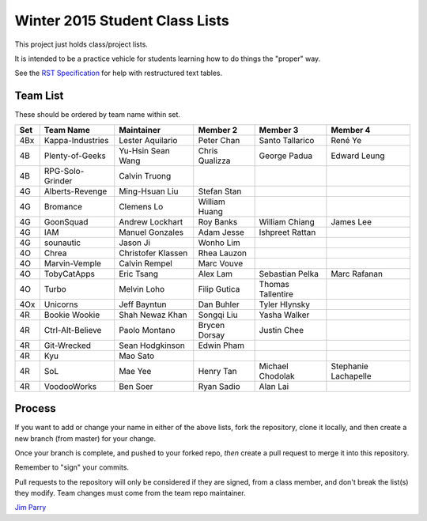 ###############################
Winter 2015 Student Class Lists
###############################

This project just holds class/project lists.

It is intended to be a practice vehicle for students learning how to do
things the "proper" way.

See the `RST Specification
<http://docutils.sourceforge.net/docs/ref/rst/restructuredtext.html#simple-tables>`_
for help with restructured text tables.

*********
Team List
*********

These should be ordered by team name within set.



===  ================  ==================  ==============  ==================  ============
Set  Team Name         Maintainer          Member 2        Member 3            Member 4
===  ================  ==================  ==============  ==================  ============
4Bx  Kappa-Industries  Lester Aquilario    Peter Chan      Santo Tallarico     René Ye
4B   Plenty-of-Geeks   Yu-Hsin Sean Wang   Chris Qualizza  George Padua        Edward Leung
4B   RPG-Solo-Grinder  Calvin Truong    
4G   Alberts-Revenge   Ming-Hsuan Liu      Stefan Stan
4G   Bromance          Clemens Lo          William Huang                     
4G   GoonSquad         Andrew Lockhart     Roy Banks       William Chiang      James Lee
4G   IAM               Manuel Gonzales     Adam Jesse      Ishpreet Rattan
4G   sounautic         Jason Ji            Wonho Lim
4O   Chrea             Christofer Klassen  Rhea Lauzon    
4O   Marvin-Vemple     Calvin Rempel       Marc Vouve     
4O   TobyCatApps       Eric Tsang          Alex Lam        Sebastian Pelka     Marc Rafanan
4O   Turbo             Melvin Loho         Filip Gutica    Thomas Tallentire
4Ox  Unicorns          Jeff Bayntun        Dan Buhler      Tyler Hlynsky
4R   Bookie Wookie     Shah Newaz Khan     Songqi Liu      Yasha Walker
4R   Ctrl-Alt-Believe  Paolo Montano       Brycen Dorsay   Justin Chee
4R   Git-Wrecked       Sean Hodgkinson     Edwin Pham
4R   Kyu               Mao Sato
4R   SoL               Mae Yee             Henry Tan       Michael Chodolak    Stephanie Lachapelle
4R   VoodooWorks       Ben Soer            Ryan Sadio      Alan Lai
===  ================  ==================  ==============  ==================  ============


*******
Process
*******

If you want to add or change your name in either of the above lists,
fork the repository, clone it
locally, and then create a new branch (from master) for your change.

Once your branch is complete, and pushed to your forked repo,
*then* create a pull request to merge it into this repository.

Remember to "sign" your commits.

Pull requests to the repository will only be considered if they are signed,
from a class member, and don't break the list(s) they modify.
Team changes must come from the team repo maintainer.


`Jim Parry <jim_parry@bcit.ca>`_
